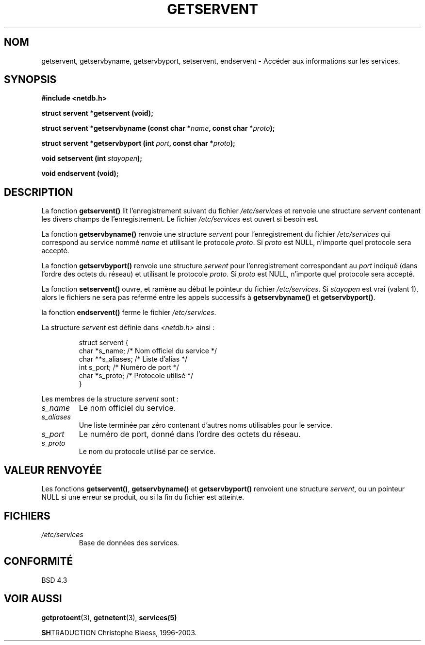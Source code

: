 .\" Copyright 1993 David Metcalfe (david@prism.demon.co.uk)
.\"
.\" Permission is granted to make and distribute verbatim copies of this
.\" manual provided the copyright notice and this permission notice are
.\" preserved on all copies.
.\"
.\" Permission is granted to copy and distribute modified versions of this
.\" manual under the conditions for verbatim copying, provided that the
.\" entire resulting derived work is distributed under the terms of a
.\" permission notice identical to this one
.\" 
.\" Since the Linux kernel and libraries are constantly changing, this
.\" manual page may be incorrect or out-of-date.  The author(s) assume no
.\" responsibility for errors or omissions, or for damages resulting from
.\" the use of the information contained herein.  The author(s) may not
.\" have taken the same level of care in the production of this manual,
.\" which is licensed free of charge, as they might when working
.\" professionally.
.\" 
.\" Formatted or processed versions of this manual, if unaccompanied by
.\" the source, must acknowledge the copyright and authors of this work.
.\"
.\" References consulted:
.\"     Linux libc source code
.\"     Lewine's _POSIX Programmer's Guide_ (O'Reilly & Associates, 1991)
.\"     386BSD man pages
.\" Modified Sat Jul 24 19:19:11 1993 by Rik Faith (faith@cs.unc.edu)
.\" Modified Wed Oct 18 20:23:54 1995 by Martin Schulze <joey@infodrom.north.de>
.\" Modified Mon Apr 22 01:50:54 1996 by Martin Schulze <joey@infodrom.north.de>
.\"
.\" Traduction 03/11/1996 par Christophe Blaess (ccb@club-internet.fr)
.\"
.\" Mise à jour 25/01/2002 - LDP-man-pages-1.47
.\" MàJ 21/07/2003 LDP-1.56
.TH GETSERVENT 3 "21 juillet 2003" LDP "Manuel du programmeur Linux"
.SH NOM
getservent, getservbyname, getservbyport, setservent, endservent \- Accéder aux informations sur les services.
.SH SYNOPSIS
.nf
.B #include <netdb.h>
.sp
.B struct servent *getservent (void);
.sp
.BI "struct servent *getservbyname (const char *" name ", const char *" proto );
.sp
.BI "struct servent *getservbyport (int " port ", const char *" proto );
.sp
.BI "void setservent (int " stayopen );
.sp
.B void endservent (void);
.fi
.SH DESCRIPTION
La fonction \fBgetservent()\fP lit l'enregistrement suivant du fichier
\fI/etc/services\fP et renvoie une structure \fIservent\fP contenant les
divers champs de l'enregistrement. Le fichier \fI/etc/services\fP est
ouvert si besoin est.
.PP
La fonction \fBgetservbyname()\fP renvoie une structure \fIservent\fP
pour l'enregistrement du fichier \fI/etc/services\fP qui correspond au
service nommé \fIname\fP et utilisant le protocole \fIproto\fP. Si \fIproto\fP
est NULL, n'importe quel protocole sera accepté.
.PP
La fonction \fBgetservbyport()\fP renvoie une structure \fIservent\fP
pour l'enregistrement correspondant au \fIport\fP indiqué (dans l'ordre
des octets du réseau) et utilisant le protocole \fIproto\fP. Si \fIproto\fP
est NULL, n'importe quel protocole sera accepté. 
.PP
La fonction \fBsetservent()\fP ouvre, et ramène au début le pointeur du
fichier \fI/etc/services\fP. Si \fIstayopen\fP est vrai (valant 1), alors 
le fichiers ne sera pas refermé entre les appels successifs à
\fBgetservbyname()\fP et \fBgetservbyport()\fP.
.PP
la fonction \fBendservent()\fP ferme le fichier \fI/etc/services\fP.
.PP
La structure \fIservent\fP est définie dans \fI<netdb.h>\fP ainsi :
.sp
.RS
.nf
.ne 6
.ta 8n 16n 32n
struct servent {
  char  *s_name;    /* Nom officiel du service */
  char **s_aliases; /* Liste d'alias           */
  int    s_port;    /* Numéro de port          */
  char  *s_proto;   /* Protocole utilisé       */
}
.ta
.fi
.RE
.PP
Les membres de la structure \fIservent\fP sont :
.TP
.I s_name
Le nom officiel du service.
.TP
.I s_aliases
Une liste terminée par zéro contenant d'autres noms utilisables pour le service.
.TP
.I s_port
Le numéro de port, donné dans l'ordre des octets du réseau.
.TP
.I s_proto
Le nom du protocole utilisé par ce service.
.SH "VALEUR RENVOYÉE"
Les fonctions \fBgetservent()\fP, \fBgetservbyname()\fP et \fBgetservbyport()\fP
renvoient une structure \fIservent\fP, ou un pointeur NULL si une erreur se
produit, ou si la fin du fichier est atteinte.
.SH FICHIERS
.TP
.I /etc/services
Base de données des services.
.SH "CONFORMITÉ"
BSD 4.3
.SH "VOIR AUSSI"
.BR getprotoent (3),
.BR getnetent (3),
.BR services(5)

.BR SH TRADUCTION
Christophe Blaess, 1996-2003.
